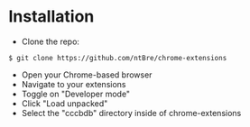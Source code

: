 * Installation
  - Clone the repo:
  #+begin_src shell
    $ git clone https://github.com/ntBre/chrome-extensions
  #+end_src
  - Open your Chrome-based browser
  - Navigate to your extensions
  - Toggle on "Developer mode"
  - Click "Load unpacked"
  - Select the "cccbdb" directory inside of chrome-extensions
